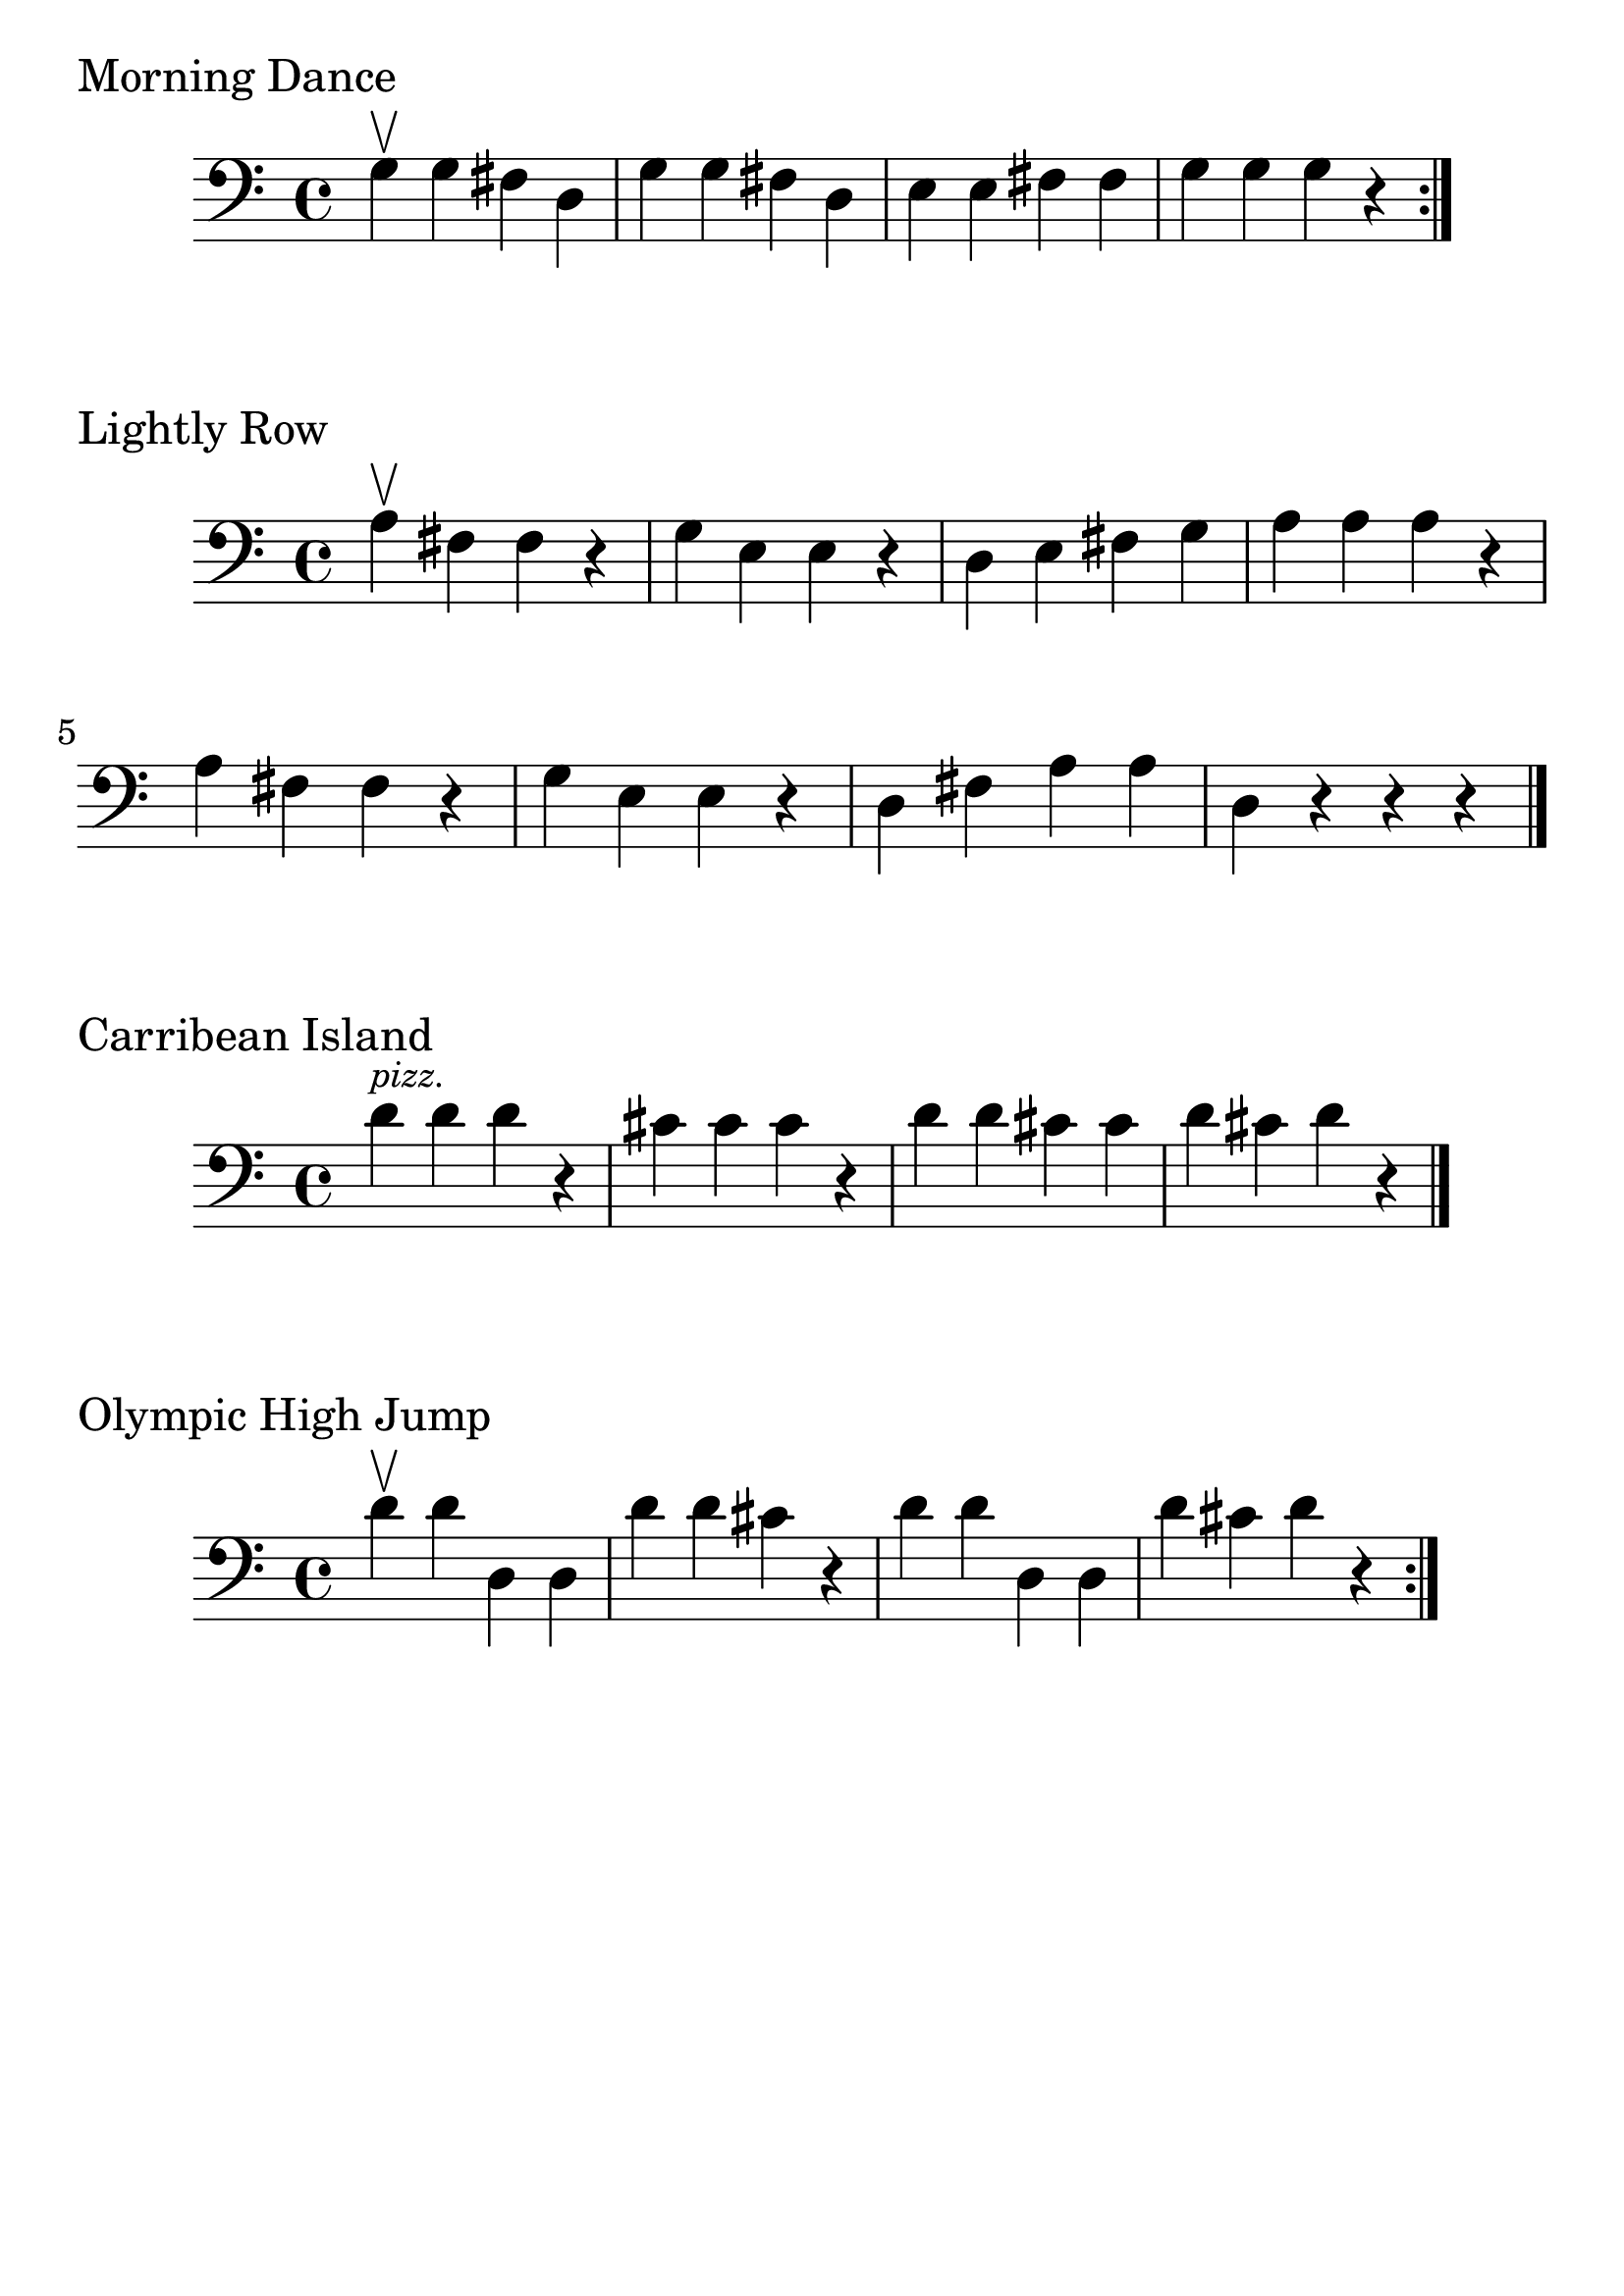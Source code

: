 \version "2.24.1"

#(set-global-staff-size 30)

morning = {
  \relative {
    \clef bass
    \time 4/4
      g\upbow g fis d | g g fis d | e e fis fis | g g g r \bar ":|."
  }
}

lightly_row = {
  \relative {
    \clef bass
    \time 4/4
      a\upbow  fis fis r | g e e r | d e fis g | a a a r | a fis fis r | g4
      e e r | d fis a a | d, r r r \bar "|."
  }
}

carribean_island = {
  \relative {
    \clef bass
    \time 4/4
    d'^\markup { \tiny \italic pizz. } d d r | cis cis cis r | d d cis cis | d cis d r \bar "|."
  }
}

olympic_high_jump = {
  \relative {
    \clef bass
    \time 4/4
    d'\upbow d d, d | d' d cis r | d d d, d | d' cis d r \bar ":|."
  }
}

\book {
  \header {
    tagline = #f
  }
  \markup "Morning Dance"
  \score {
      \new Staff \morning
  }

  \markup "Lightly Row"
  \score {
    \new Staff \lightly_row
  }

  \markup "Carribean Island"
  \score {
    \new Staff \carribean_island
  }

  \markup "Olympic High Jump"
  \score {
    \new Staff \olympic_high_jump
  }
}
